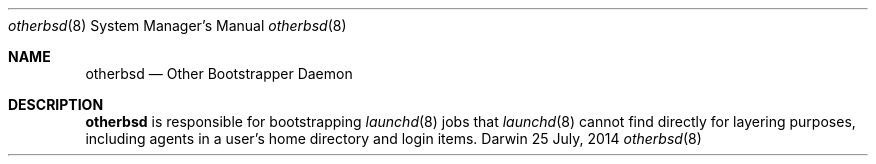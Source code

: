 .Dd 25 July, 2014
.Dt otherbsd 8
.Os Darwin
.Sh NAME
.Nm otherbsd
.Nd Other Bootstrapper Daemon
.Sh DESCRIPTION
.Nm
is responsible for bootstrapping
.Xr launchd 8
jobs that
.Xr launchd 8
cannot find directly for layering purposes, including agents in a user's home
directory and login items.
